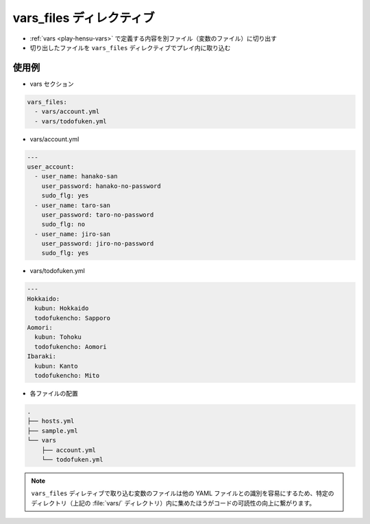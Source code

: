 .. _play-hensu-vars-files:

##################################################
vars_files ディレクティブ
##################################################
- :ref:`vars <play-hensu-vars>` で定義する内容を別ファイル（変数のファイル）に切り出す
- 切り出したファイルを ``vars_files`` ディレクティブでプレイ内に取り込む

.. _play-hensu-vars-files-rei:

**************************************************
使用例
**************************************************
- vars セクション

.. code-block:: yaml

   vars_files:
     - vars/account.yml
     - vars/todofuken.yml

- vars/account.yml

.. code-block:: yaml

   ---
   user_account:
     - user_name: hanako-san
       user_password: hanako-no-password
       sudo_flg: yes
     - user_name: taro-san
       user_password: taro-no-password
       sudo_flg: no
     - user_name: jiro-san
       user_password: jiro-no-password
       sudo_flg: yes

- vars/todofuken.yml

.. code-block:: yaml

   ---
   Hokkaido:
     kubun: Hokkaido
     todofukencho: Sapporo
   Aomori:
     kubun: Tohoku
     todofukencho: Aomori
   Ibaraki:
     kubun: Kanto
     todofukencho: Mito

- 各ファイルの配置

.. code-block:: none

   .
   ├── hosts.yml
   ├── sample.yml
   └── vars
       ├── account.yml
       └── todofuken.yml

.. note::

   ``vars_files`` ディレティブで取り込む変数のファイルは他の YAML ファイルとの識別を容易にするため、特定のディレクトリ（上記の :file:`vars/` ディレクトリ）内に集めたほうがコードの可読性の向上に繋がります。
